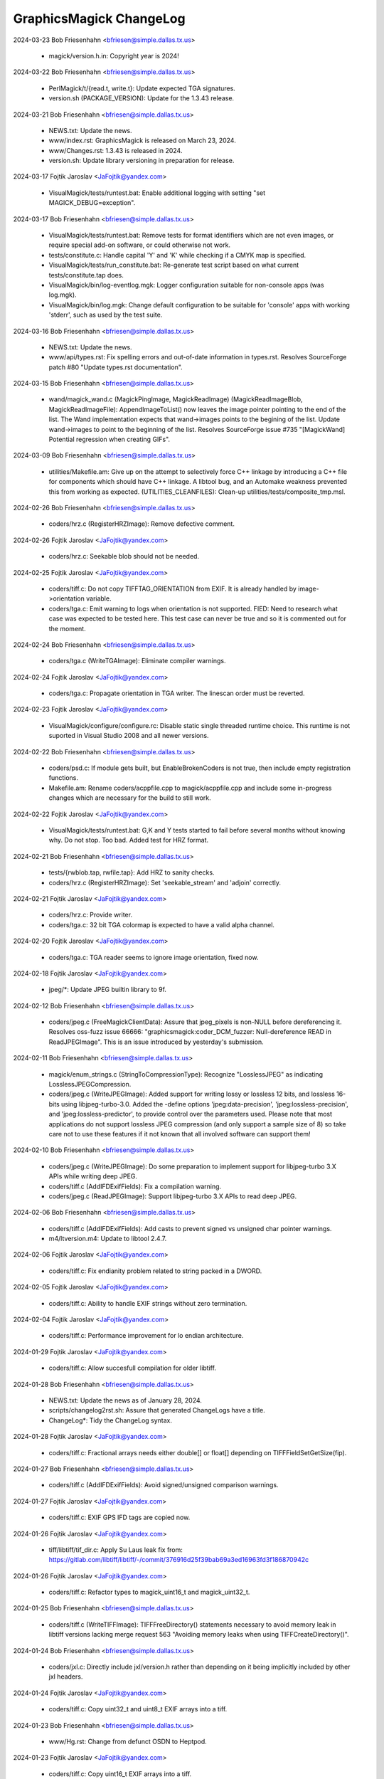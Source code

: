 ================================
GraphicsMagick ChangeLog
================================

2024-03-23  Bob Friesenhahn  <bfriesen@simple.dallas.tx.us>

  - magick/version.h.in: Copyright year is 2024!

2024-03-22  Bob Friesenhahn  <bfriesen@simple.dallas.tx.us>

  - PerlMagick/t/{read.t, write.t}: Update expected TGA signatures.

  - version.sh (PACKAGE\_VERSION): Update for the 1.3.43 release.

2024-03-21  Bob Friesenhahn  <bfriesen@simple.dallas.tx.us>

  - NEWS.txt: Update the news.

  - www/index.rst: GraphicsMagick is released on March 23, 2024.

  - www/Changes.rst: 1.3.43 is released in 2024.

  - version.sh: Update library versioning in preparation for
    release.

2024-03-17  Fojtik Jaroslav  <JaFojtik@yandex.com>

  - VisualMagick/tests/runtest.bat: Enable additional logging
    with setting "set MAGICK\_DEBUG=exception".

2024-03-17  Bob Friesenhahn  <bfriesen@simple.dallas.tx.us>

  - VisualMagick/tests/runtest.bat: Remove tests for format
    identifiers which are not even images, or require special add-on
    software, or could otherwise not work.

  - tests/constitute.c: Handle capital 'Y' and 'K' while checking if
    a CMYK map is specified.

  - VisualMagick/tests/run\_constitute.bat: Re-generate test script
    based on what current tests/constitute.tap does.

  - VisualMagick/bin/log-eventlog.mgk: Logger configuration suitable
    for non-console apps (was log.mgk).

  - VisualMagick/bin/log.mgk: Change default configuration to be
    suitable for 'console' apps with working 'stderr', such as used by
    the test suite.

2024-03-16  Bob Friesenhahn  <bfriesen@simple.dallas.tx.us>

  - NEWS.txt: Update the news.

  - www/api/types.rst: Fix spelling errors and out-of-date
    information in types.rst.  Resolves SourceForge patch #80 "Update
    types.rst documentation".

2024-03-15  Bob Friesenhahn  <bfriesen@simple.dallas.tx.us>

  - wand/magick\_wand.c (MagickPingImage, MagickReadImage)
    (MagickReadImageBlob, MagickReadImageFile): AppendImageToList()
    now leaves the image pointer pointing to the end of the list.  The
    Wand implementation expects that wand->images points to the
    begining of the list.  Update wand->images to point to the
    beginning of the list.  Resolves SourceForge issue #735
    "[MagickWand] Potential regression when creating GIFs".

2024-03-09  Bob Friesenhahn  <bfriesen@simple.dallas.tx.us>

  - utilities/Makefile.am: Give up on the attempt to selectively
    force C++ linkage by introducing a C++ file for components which
    should have C++ linkage.  A libtool bug, and an Automake weakness
    prevented this from working as expected.
    (UTILITIES\_CLEANFILES): Clean-up utilities/tests/composite\_tmp.msl.

2024-02-26  Bob Friesenhahn  <bfriesen@simple.dallas.tx.us>

  - coders/hrz.c (RegisterHRZImage): Remove defective comment.

2024-02-26  Fojtik Jaroslav  <JaFojtik@yandex.com>

  - coders/hrz.c: Seekable blob should not be needed.

2024-02-25  Fojtik Jaroslav  <JaFojtik@yandex.com>

  - coders/tiff.c: Do not copy TIFFTAG\_ORIENTATION from EXIF.
    It is already handled by image->orientation variable.

  - coders/tga.c: Emit warning to logs when orientation is
    not supported.
    FIED: Need to research what case was expected to be
    tested here. This test case can never be true and so it
    is commented out for the moment.

2024-02-24  Bob Friesenhahn  <bfriesen@simple.dallas.tx.us>

  - coders/tga.c (WriteTGAImage): Eliminate compiler warnings.

2024-02-24  Fojtik Jaroslav  <JaFojtik@yandex.com>

  - coders/tga.c: Propagate orientation in TGA writer.
    The linescan order must be reverted.

2024-02-23  Fojtik Jaroslav  <JaFojtik@yandex.com>

  - VisualMagick/configure/configure.rc: Disable static single threaded
    runtime choice. This runtime is not suported in Visual Studio 2008
    and all newer versions.

2024-02-22  Bob Friesenhahn  <bfriesen@simple.dallas.tx.us>

  - coders/psd.c: If module gets built, but EnableBrokenCoders is
    not true, then include empty registration functions.

  - Makefile.am: Rename coders/acppfile.cpp to magick/acppfile.cpp
    and include some in-progress changes which are necessary for the
    build to still work.

2024-02-22  Fojtik Jaroslav  <JaFojtik@yandex.com>

  - VisualMagick/tests/runtest.bat: G,K and Y tests started to fail
    before several months without knowing why. Do not stop. Too bad.
    Added test for HRZ format.

2024-02-21  Bob Friesenhahn  <bfriesen@simple.dallas.tx.us>

  - tests/{rwblob.tap, rwfile.tap}: Add HRZ to sanity checks.

  - coders/hrz.c (RegisterHRZImage): Set 'seekable\_stream' and
    'adjoin' correctly.

2024-02-21  Fojtik Jaroslav  <JaFojtik@yandex.com>

  - coders/hrz.c: Provide writer.
  - coders/tga.c: 32 bit TGA colormap is expected to have a valid
    alpha channel.

2024-02-20  Fojtik Jaroslav  <JaFojtik@yandex.com>

  - coders/tga.c: TGA reader seems to ignore image orientation,
    fixed now.

2024-02-18  Fojtik Jaroslav  <JaFojtik@yandex.com>

  - jpeg/\*: Update JPEG builtin library to 9f.

2024-02-12  Bob Friesenhahn  <bfriesen@simple.dallas.tx.us>

  - coders/jpeg.c (FreeMagickClientData): Assure that jpeg\_pixels is
    non-NULL before dereferencing it. Resolves oss-fuzz issue 66666:
    "graphicsmagick:coder\_DCM\_fuzzer: Null-dereference READ in
    ReadJPEGImage".  This is an issue introduced by yesterday's
    submission.

2024-02-11  Bob Friesenhahn  <bfriesen@simple.dallas.tx.us>

  - magick/enum\_strings.c (StringToCompressionType): Recognize
    "LosslessJPEG" as indicating LosslessJPEGCompression.

  - coders/jpeg.c (WriteJPEGImage): Added support for writing lossy
    or lossless 12 bits, and lossless 16-bits using libjpeg-turbo-3.0.
    Added the -define options 'jpeg:data-precision',
    'jpeg:lossless-precision', and 'jpeg:lossless-predictor', to
    provide control over the parameters used.  Please note that most
    applications do not support lossless JPEG compression (and only
    support a sample size of 8) so take care not to use these features
    if it not known that all involved software can support them!

2024-02-10  Bob Friesenhahn  <bfriesen@simple.dallas.tx.us>

  - coders/jpeg.c (WriteJPEGImage): Do some preparation to implement
    support for libjpeg-turbo 3.X APIs while writing deep JPEG.

  - coders/tiff.c (AddIFDExifFields): Fix a compilation warning.

  - coders/jpeg.c (ReadJPEGImage): Support libjpeg-turbo 3.X APIs to
    read deep JPEG.

2024-02-06  Bob Friesenhahn  <bfriesen@simple.dallas.tx.us>

  - coders/tiff.c (AddIFDExifFields): Add casts to prevent signed vs
    unsigned char pointer warnings.

  - m4/ltversion.m4: Update to libtool 2.4.7.

2024-02-06  Fojtik Jaroslav  <JaFojtik@yandex.com>

  - coders/tiff.c: Fix endianity problem related to string packed in a DWORD.

2024-02-05  Fojtik Jaroslav  <JaFojtik@yandex.com>

  - coders/tiff.c: Ability to handle EXIF strings without zero termination.

2024-02-04  Fojtik Jaroslav  <JaFojtik@yandex.com>

  - coders/tiff.c: Performance improvement for lo endian architecture.

2024-01-29  Fojtik Jaroslav  <JaFojtik@yandex.com>

  - coders/tiff.c: Allow succesfull compilation for older libtiff.

2024-01-28  Bob Friesenhahn  <bfriesen@simple.dallas.tx.us>

  - NEWS.txt: Update the news as of January 28, 2024.

  - scripts/changelog2rst.sh: Assure that generated ChangeLogs have a title.

  - ChangeLog\*: Tidy the ChangeLog syntax.

2024-01-28  Fojtik Jaroslav  <JaFojtik@yandex.com>

  - coders/tiff.c: Fractional arrays needs either double[] or float[]
    depending on TIFFFieldSetGetSize(fip).

2024-01-27  Bob Friesenhahn  <bfriesen@simple.dallas.tx.us>

  - coders/tiff.c (AddIFDExifFields): Avoid signed/unsigned comparison warnings.

2024-01-27  Fojtik Jaroslav  <JaFojtik@yandex.com>

  - coders/tiff.c: EXIF GPS IFD tags are copied now.

2024-01-26  Fojtik Jaroslav  <JaFojtik@yandex.com>

  - tiff/libtiff/tif\_dir.c: Apply Su Laus leak fix from:
    https://gitlab.com/libtiff/libtiff/-/commit/376916d25f39bab69a3ed16963fd3f186870942c

2024-01-26  Fojtik Jaroslav  <JaFojtik@yandex.com>

  - coders/tiff.c: Refactor types to magick\_uint16\_t and
    magick\_uint32\_t.

2024-01-25  Bob Friesenhahn  <bfriesen@simple.dallas.tx.us>

  - coders/tiff.c (WriteTIFFImage): TIFFFreeDirectory() statements
    necessary to avoid memory leak in libtiff versions lacking merge
    request 563 "Avoiding memory leaks when using
    TIFFCreateDirectory()".

2024-01-24  Bob Friesenhahn  <bfriesen@simple.dallas.tx.us>

  - coders/jxl.c: Directly include jxl/version.h rather than
    depending on it being implicitly included by other jxl headers.

2024-01-24  Fojtik Jaroslav  <JaFojtik@yandex.com>

  - coders/tiff.c: Copy uint32\_t and uint8\_t EXIF arrays into a tiff.

2024-01-23  Bob Friesenhahn  <bfriesen@simple.dallas.tx.us>

  - www/Hg.rst: Change from defunct OSDN to Heptpod.

2024-01-23  Fojtik Jaroslav  <JaFojtik@yandex.com>

  - coders/tiff.c: Copy uint16\_t EXIF arrays into a tiff.

2024-01-20  Fojtik Jaroslav  <JaFojtik@yandex.com>

  - coders/tiff.c: Do not copy TIFFTAG\_XRESOLUTION & TIFFTAG\_YRESOLUTION
    that are already handled by gm functionality.

2024-01-21  Bob Friesenhahn  <bfriesen@simple.dallas.tx.us>

  - utilities/tests/common.sh, common.shi.in: Apply tight read and
    write file size limits during testing.

  - utilities/tests/hald-clut.tap (levels): Make messaging about
    levels more distinct during Hald CLUT testing.

  - fuzzing/utils.cc: Set a write resource limit during oss-fuzz
    testing.

  - magick/blob.c (ReadBlobByte): EOF detection requires reading
    past the end of the file, so allow for that.

2024-01-20  Bob Friesenhahn  <bfriesen@simple.dallas.tx.us>

  - Copyright.txt, scripts/html\_fragments.py, ChangeLog.2023: Rotate
    ChangeLog and update copyright statements for 2024.

2024-01-20  Fojtik Jaroslav  <JaFojtik@yandex.com>

  - coders/tiff.c: Place string terminator for more code safety.

2024-01-19  Fojtik Jaroslav  <JaFojtik@yandex.com>

  - coders/tiff.c: Temporary fix that supresses leak in tiff writer.

2024-01-17  Bob Friesenhahn  <bfriesen@simple.dallas.tx.us>

  - magick/symbols.h, wand/wand\_symbols.h: Update Gm-prefixed
    symbols.

  - coders/bmp.c: Eliminate 'TForeignFormatDesc' and 'StoreDescPNG'
    which were accidentally writeable globals.

  - Fix spelling errors in code and documentation.

2024-01-13  Fojtik Jaroslav  <JaFojtik@yandex.com>

  - coders/tiff.c: Prevent sign expansion and bogus contents in upper 2
    bytes for TIFF\_SHORT.

2024-01-12  Fojtik Jaroslav  <JaFojtik@yandex.com>

  - coders/tiff.c: Fixed TIFF\_RATIONAL extraction from EXIF.

2024-01-11  Fojtik Jaroslav  <JaFojtik@yandex.com>

  - coders/tiff.c: Fix for multiple frames. Do not import
    TIFFTAG\_COMPRESSION, TIFFTAG\_IMAGELENGTH, TIFFTAG\_IMAGEWIDTH ...
    from EXIF.

2024-01-10  Bob Friesenhahn  <bfriesen@simple.dallas.tx.us>

  - coders/tiff.c (EXPERIMENTAL\_EXIF\_TAGS): Change
    EXPERIMENTAL\_EXIF\_TAGS to a simple boolean (rather than an ifdef)
    and default it to 0.  This needs to be in place until the TIFF
    writer no longer crashes.

  - fuzzing/oss-fuzz-build.sh: Skip missing libheif optional
    dependencies in oss-fuzz build.

2024-01-07  Fojtik Jaroslav  <JaFojtik@yandex.com>

  - coders/tiff.c: Fix TIFF\_RATIONAL - Two LONGs: the first represents
    the numerator of a fraction, the second the denominator.

2024-01-06  Fojtik Jaroslav  <JaFojtik@yandex.com>

  - coders/tiff.c: Extract EXIFIFD part from EXIF profile.

2024-01-03  Fojtik Jaroslav  <JaFojtik@yandex.com>

  - coders/wpg.c: Make two functions "EnsureNextImage()" and
    "LoadPaletteRec()" static.

2024-01-02  Fojtik Jaroslav  <JaFojtik@yandex.com>

  - VisualMagick/tiff/LIBRARY.txt: Exclude more tiff/port files.

2024-01-01  Fojtik Jaroslav  <JaFojtik@yandex.com>

  - tiff/libtiff/tiffconf.h: Fix path to webp/types.h.
